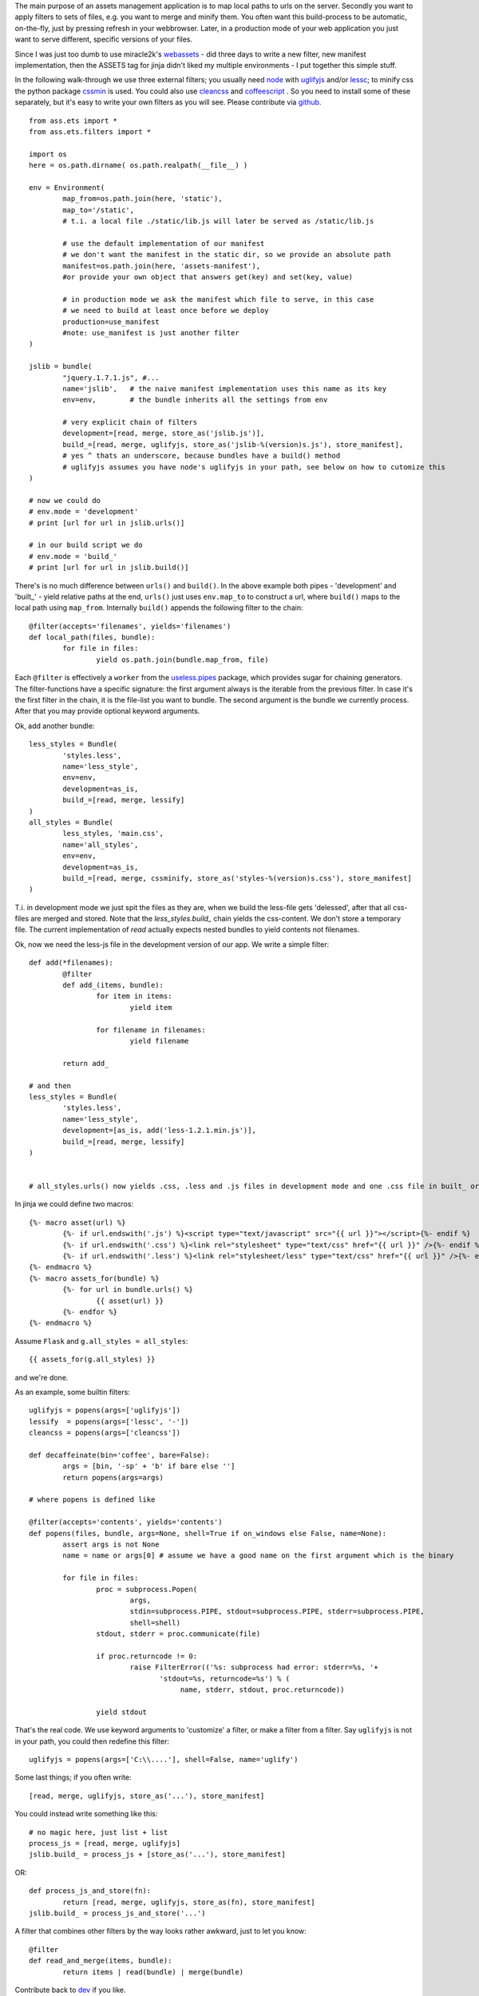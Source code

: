 The main purpose of an assets management application is to map local paths to urls on the server. Secondly you want to apply filters to sets of files, e.g. you want to merge and minify them. You often want this build-process to be automatic, on-the-fly, just by pressing refresh in your webbrowser. Later, in a production mode of your web application you just want to serve different, specific versions of your files.

Since I was just too dumb to use miracle2k's `webassets <https://github.com/miracle2k/webassets>`_ - did three days to write a new filter, new manifest implementation, then the ASSETS tag for jinja didn't liked my multiple environments - I put together this simple stuff.

In the following walk-through we use three external filters; you usually need `node <http://nodejs.org/>`_ with `uglifyjs <https://github.com/mishoo/UglifyJS>`_ and/or `lessc <http://lesscss.org>`_; to minify css the python package `cssmin <https://github.com/zacharyvoase/cssmin>`_ is used. You could also use `cleancss <https://github.com/GoalSmashers/clean-css>`_ and `coffeescript <http://coffeescript.org/>`_ . So you need to install some of these separately, but it's easy to write your own filters as you will see. Please contribute via `github <http://github.com/kaste/ass.ets>`_. 

::

	from ass.ets import *
	from ass.ets.filters import *

	import os
	here = os.path.dirname( os.path.realpath(__file__) )

	env = Environment(
		map_from=os.path.join(here, 'static'),
		map_to='/static',
		# t.i. a local file ./static/lib.js will later be served as /static/lib.js
		
		# use the default implementation of our manifest
		# we don't want the manifest in the static dir, so we provide an absolute path
		manifest=os.path.join(here, 'assets-manifest'),   
		#or provide your own object that answers get(key) and set(key, value)
		
		# in production mode we ask the manifest which file to serve, in this case 
		# we need to build at least once before we deploy
		production=use_manifest 
		#note: use_manifest is just another filter
	)

	jslib = bundle(
		"jquery.1.7.1.js", #...
		name='jslib',   # the naive manifest implementation uses this name as its key
		env=env,        # the bundle inherits all the settings from env 

		# very explicit chain of filters
		development=[read, merge, store_as('jslib.js')],
		build_=[read, merge, uglifyjs, store_as('jslib-%(version)s.js'), store_manifest],
		# yes ^ thats an underscore, because bundles have a build() method
		# uglifyjs assumes you have node's uglifyjs in your path, see below on how to cutomize this
	)

	# now we could do
	# env.mode = 'development'
	# print [url for url in jslib.urls()]

	# in our build script we do
	# env.mode = 'build_'
	# print [url for url in jslib.build()]

There's is no much difference between ``urls()`` and ``build()``. In the above example both pipes - 'development' and '\built_' - yield relative paths at the end, ``urls()`` just uses ``env.map_to`` to construct a url, where ``build()`` maps to the local path using ``map_from``.
Internally ``build()`` appends the following filter to the chain::

	@filter(accepts='filenames', yields='filenames')
	def local_path(files, bundle):
		for file in files:
			yield os.path.join(bundle.map_from, file)

Each ``@filter`` is effectively a ``worker`` from the `useless.pipes <http://pypi.python.org/pypi/useless.pipes>`_ package, which provides sugar for chaining generators. The filter-functions have a specific signature: the first argument always is the iterable from the previous filter. In case it's the first filter in the chain, it is the file-list you want to bundle. The second argument is the bundle we currently process. After that you may provide optional keyword arguments.

Ok, add another bundle::

	less_styles = Bundle(
		'styles.less', 
		name='less_style',
		env=env,
		development=as_is,
		build_=[read, merge, lessify]
	)
	all_styles = Bundle(
		less_styles, 'main.css',
		name='all_styles',
		env=env,
		development=as_is,
		build_=[read, merge, cssminify, store_as('styles-%(version)s.css'), store_manifest]
	)

T.i. in development mode we just spit the files as they are, when we build the less-file gets 'delessed', after that all css-files are merged and stored. Note that the `less_styles.build_` chain yields the css-content. We don't store a temporary file. The current implementation of `read` actually expects nested bundles to yield contents not filenames. 

Ok, now we need the less-js file in the development version of our app. We write a simple filter::

	def add(*filenames):
		@filter
		def add_(items, bundle):
			for item in items:
				yield item

			for filename in filenames:
				yield filename

		return add_			

	# and then
	less_styles = Bundle(
		'styles.less', 
		name='less_style',
		development=[as_is, add('less-1.2.1.min.js')],
		build_=[read, merge, lessify]
	)


	# all_styles.urls() now yields .css, .less and .js files in development mode and one .css file in built_ or production mode.

In jinja we could define two macros::

	{%- macro asset(url) %}
		{%- if url.endswith('.js') %}<script type="text/javascript" src="{{ url }}"></script>{%- endif %}
		{%- if url.endswith('.css') %}<link rel="stylesheet" type="text/css" href="{{ url }}" />{%- endif %}
		{%- if url.endswith('.less') %}<link rel="stylesheet/less" type="text/css" href="{{ url }}" />{%- endif %}
	{%- endmacro %}
	{%- macro assets_for(bundle) %}
		{%- for url in bundle.urls() %}
			{{ asset(url) }}
		{%- endfor %}
	{%- endmacro %}

Assume ``Flask`` and ``g.all_styles = all_styles``::

	{{ assets_for(g.all_styles) }}

and we're done.

As an example, some builtin filters::

	uglifyjs = popens(args=['uglifyjs'])
	lessify  = popens(args=['lessc', '-'])
	cleancss = popens(args=['cleancss'])

	def decaffeinate(bin='coffee', bare=False):
		args = [bin, '-sp' + 'b' if bare else '']
		return popens(args=args)

	# where popens is defined like

	@filter(accepts='contents', yields='contents')
	def popens(files, bundle, args=None, shell=True if on_windows else False, name=None):
		assert args is not None
		name = name or args[0] # assume we have a good name on the first argument which is the binary

		for file in files:
			proc = subprocess.Popen(
				args,
				stdin=subprocess.PIPE, stdout=subprocess.PIPE, stderr=subprocess.PIPE,
				shell=shell)
			stdout, stderr = proc.communicate(file)

			if proc.returncode != 0:
				raise FilterError(('%s: subprocess had error: stderr=%s, '+
	                               'stdout=%s, returncode=%s') % (
	                                    name, stderr, stdout, proc.returncode))

			yield stdout

That's the real code. We use keyword arguments to 'customize' a filter, or make a filter from a filter. Say ``uglifyjs`` is not in your path, you could then redefine this filter::

	uglifyjs = popens(args=['C:\\....'], shell=False, name='uglify')	

Some last things; if you often write::
	
	[read, merge, uglifyjs, store_as('...'), store_manifest]

You could instead write something like this::

	# no magic here, just list + list
	process_js = [read, merge, uglifyjs]
	jslib.build_ = process_js + [store_as('...'), store_manifest]

OR::
	
	def process_js_and_store(fn):
		return [read, merge, uglifyjs, store_as(fn), store_manifest]
	jslib.build_ = process_js_and_store('...')

A filter that combines other filters by the way looks rather awkward, just to let you know::

	@filter
	def read_and_merge(items, bundle):
		return items | read(bundle) | merge(bundle)


Contribute back to `dev <http://github.com/kaste/ass.ets/tarball/master#egg=ass.ets-dev>`_ if you like.